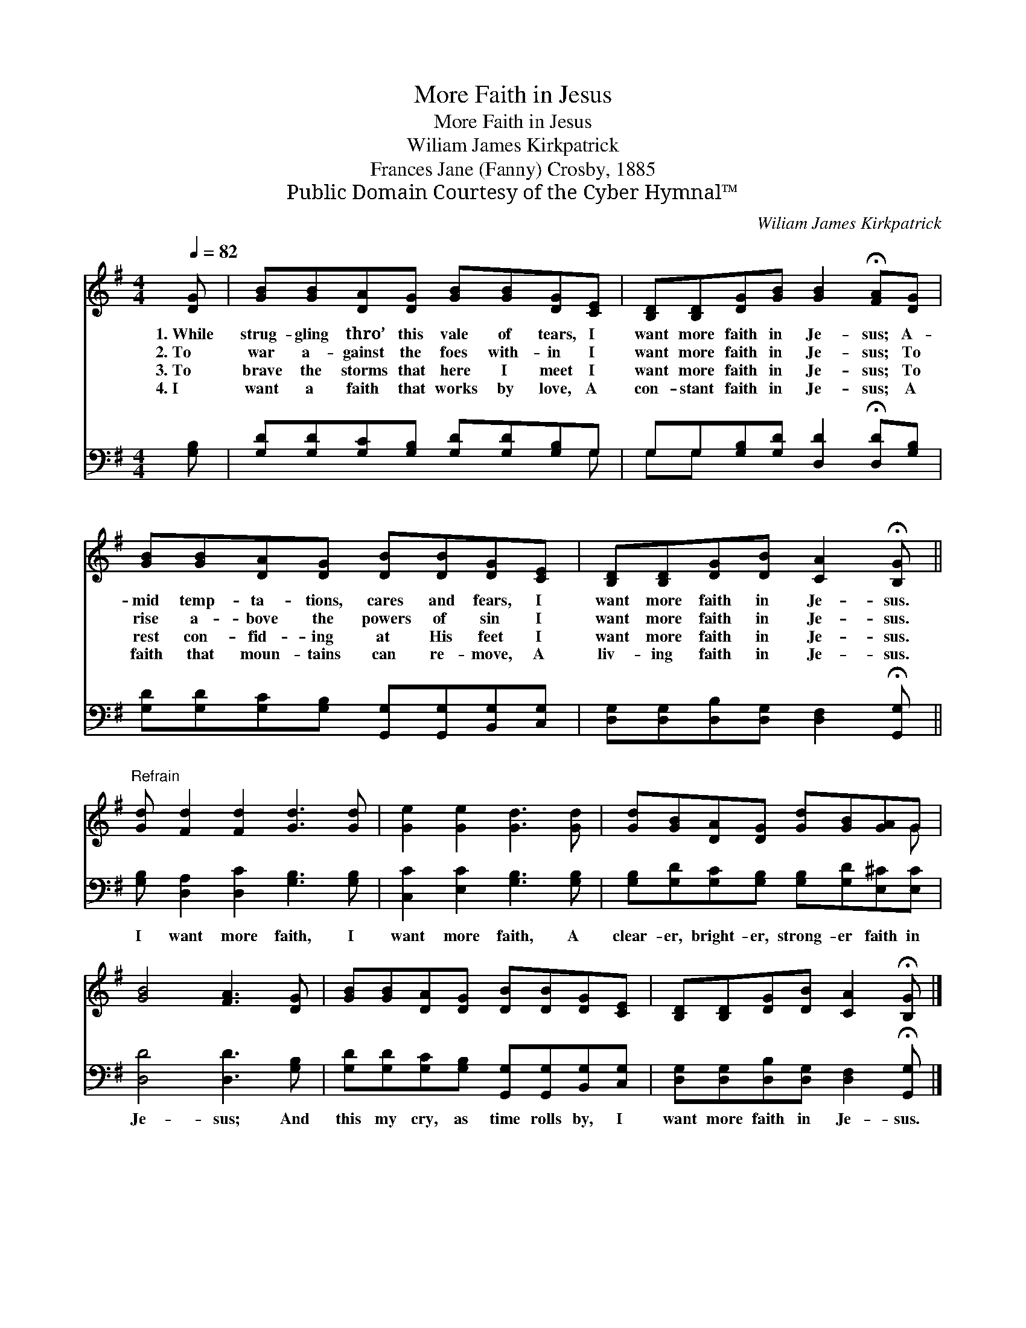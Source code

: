X:1
T:More Faith in Jesus
T:More Faith in Jesus
T:Wiliam James Kirkpatrick
T:Frances Jane (Fanny) Crosby, 1885
T:Public Domain Courtesy of the Cyber Hymnal™
C:Wiliam James Kirkpatrick
Z:Public Domain
Z:Courtesy of the Cyber Hymnal™
%%score ( 1 2 ) ( 3 4 )
L:1/8
Q:1/4=82
M:4/4
K:G
V:1 treble 
V:2 treble 
V:3 bass 
V:4 bass 
V:1
 [DG] | [GB][GB][DA][DG] [GB][GB][DG][CE] | [B,D][B,D][DG][GB] [GB]2 !fermata![FA][DG] | %3
w: 1.~While|strug- gling thro’ this vale of tears, I|want more faith in Je- sus; A-|
w: 2.~To|war a- gainst the foes with- in I|want more faith in Je- sus; To|
w: 3.~To|brave the storms that here I meet I|want more faith in Je- sus; To|
w: 4.~I|want a faith that works by love, A|con- stant faith in Je- sus; A|
 [GB][GB][DA][DG] [DB][DB][DG][CE] | [B,D][B,D][DG][DB] [CA]2 !fermata![B,G] || %5
w: mid temp- ta- tions, cares and fears, I|want more faith in Je- sus.|
w: rise a- bove the powers of sin I|want more faith in Je- sus.|
w: rest con- fid- ing at His feet I|want more faith in Je- sus.|
w: faith that moun- tains can re- move, A|liv- ing faith in Je- sus.|
"^Refrain" [Gd] [Fd]2 [Fd]2 [Gd]3 [Gd] | [Ge]2 [Ge]2 [Gd]3 [Gd] | [Gd][GB][DA][DG] [Gd][GB][GA]G | %8
w: |||
w: |||
w: |||
w: |||
 [GB]4 [FA]3 [DG] | [GB][GB][DA][DG] [DB][DB][DG][CE] | [B,D][B,D][DG][DB] [CA]2 !fermata![B,G] |] %11
w: |||
w: |||
w: |||
w: |||
V:2
 x | x8 | x8 | x8 | x7 || x9 | x8 | x7 G | x8 | x8 | x7 |] %11
V:3
 [G,B,] | [G,D][G,D][G,C][G,B,] [G,D][G,D][G,B,]G, | G,G,[G,B,][G,D] [D,D]2 !fermata![D,D][G,B,] | %3
w: ~|~ ~ ~ ~ ~ ~ ~ ~|~ ~ ~ ~ ~ ~ ~|
 [G,D][G,D][G,C][G,B,] [G,,G,][G,,G,][B,,G,][C,G,] | %4
w: ~ ~ ~ ~ ~ ~ ~ ~|
 [D,G,][D,G,][D,B,][D,G,] [D,F,]2 !fermata![G,,G,] || [G,B,] [D,A,]2 [D,C]2 [G,B,]3 [G,B,] | %6
w: ~ ~ ~ ~ ~ ~|I want more faith, I|
 [C,C]2 [E,C]2 [G,B,]3 [G,B,] | [G,B,][G,D][G,C][G,B,] [G,B,][G,D][E,^C][E,C] | %8
w: want more faith, A|clear- er, bright- er, strong- er faith in|
 [D,D]4 [D,D]3 [G,B,] | [G,D][G,D][G,C][G,B,] [G,,G,][G,,G,][B,,G,][C,G,] | %10
w: Je- sus; And|this my cry, as time rolls by, I|
 [D,G,][D,G,][D,B,][D,G,] [D,F,]2 !fermata![G,,G,] |] %11
w: want more faith in Je- sus.|
V:4
 x | x7 G, | G,G, x6 | x8 | x7 || x9 | x8 | x8 | x8 | x8 | x7 |] %11


